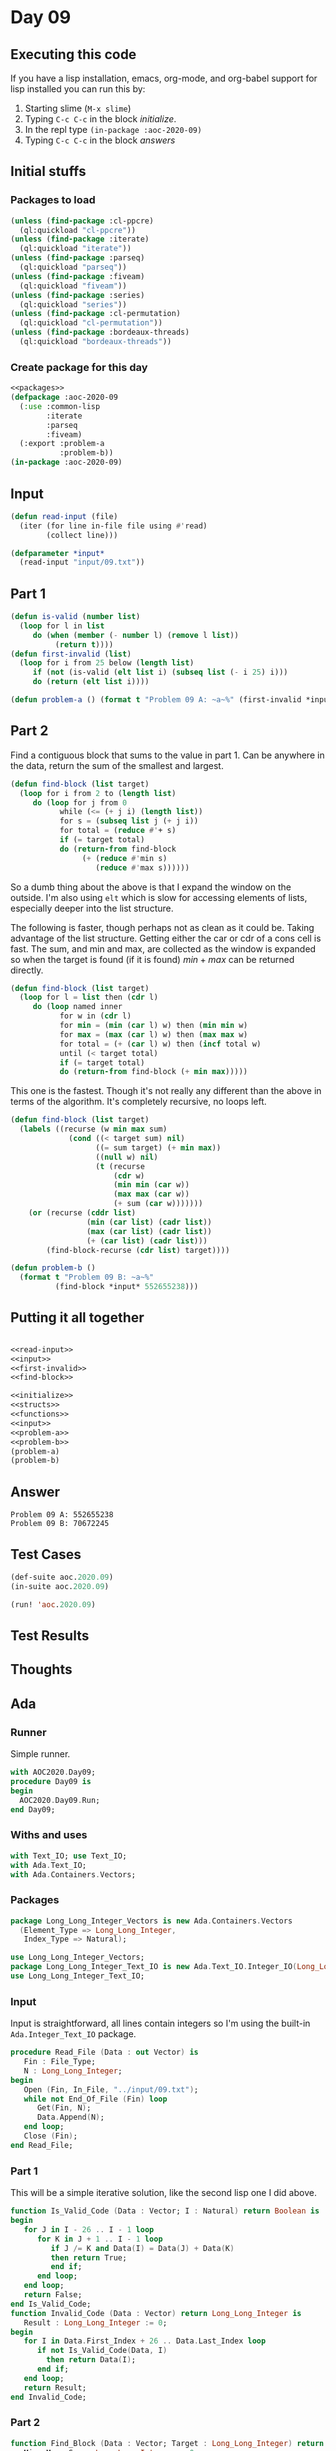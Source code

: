 #+STARTUP: indent contents
#+OPTIONS: num:nil toc:nil
* Day 09
** Executing this code
If you have a lisp installation, emacs, org-mode, and org-babel
support for lisp installed you can run this by:
1. Starting slime (=M-x slime=)
2. Typing =C-c C-c= in the block [[initialize][initialize]].
3. In the repl type =(in-package :aoc-2020-09)=
4. Typing =C-c C-c= in the block [[answers][answers]]
** Initial stuffs
*** Packages to load
#+NAME: packages
#+BEGIN_SRC lisp :results silent
  (unless (find-package :cl-ppcre)
    (ql:quickload "cl-ppcre"))
  (unless (find-package :iterate)
    (ql:quickload "iterate"))
  (unless (find-package :parseq)
    (ql:quickload "parseq"))
  (unless (find-package :fiveam)
    (ql:quickload "fiveam"))
  (unless (find-package :series)
    (ql:quickload "series"))
  (unless (find-package :cl-permutation)
    (ql:quickload "cl-permutation"))
  (unless (find-package :bordeaux-threads)
    (ql:quickload "bordeaux-threads"))
#+END_SRC
*** Create package for this day
#+NAME: initialize
#+BEGIN_SRC lisp :noweb yes :results silent
  <<packages>>
  (defpackage :aoc-2020-09
    (:use :common-lisp
          :iterate
          :parseq
          :fiveam)
    (:export :problem-a
             :problem-b))
  (in-package :aoc-2020-09)
#+END_SRC
** Input
#+NAME: read-input
#+BEGIN_SRC lisp :results silent
  (defun read-input (file)
    (iter (for line in-file file using #'read)
          (collect line)))
#+END_SRC
#+NAME: input
#+BEGIN_SRC lisp :noweb yes :results silent
  (defparameter *input*
    (read-input "input/09.txt"))
#+END_SRC
** Part 1
#+NAME: first-invalid
#+BEGIN_SRC lisp :results silent
  (defun is-valid (number list)
    (loop for l in list
       do (when (member (- number l) (remove l list))
            (return t))))
  (defun first-invalid (list)
    (loop for i from 25 below (length list)
       if (not (is-valid (elt list i) (subseq list (- i 25) i)))
       do (return (elt list i))))
#+END_SRC
#+NAME: problem-a
#+BEGIN_SRC lisp :noweb yes :results silent
  (defun problem-a () (format t "Problem 09 A: ~a~%" (first-invalid *input*)))
#+END_SRC
** Part 2
Find a contiguous block that sums to the value in part 1. Can be
anywhere in the data, return the sum of the smallest and largest.
#+BEGIN_SRC lisp :results silent
  (defun find-block (list target)
    (loop for i from 2 to (length list)
       do (loop for j from 0
             while (<= (+ j i) (length list))
             for s = (subseq list j (+ j i))
             for total = (reduce #'+ s)
             if (= target total)
             do (return-from find-block
                  (+ (reduce #'min s)
                     (reduce #'max s))))))
#+END_SRC
So a dumb thing about the above is that I expand the window on the
outside. I'm also using =elt= which is slow for accessing elements of
lists, especially deeper into the list structure.

The following is faster, though perhaps not as clean as it could
be. Taking advantage of the list structure. Getting either the car or
cdr of a cons cell is fast. The sum, and min and max, are collected as
the window is expanded so when the target is found (if it is found)
$min + max$ can be returned directly.
#+BEGIN_SRC lisp :results silent
  (defun find-block (list target)
    (loop for l = list then (cdr l)
       do (loop named inner
             for w in (cdr l)
             for min = (min (car l) w) then (min min w)
             for max = (max (car l) w) then (max max w)
             for total = (+ (car l) w) then (incf total w)
             until (< target total)
             if (= target total)
             do (return-from find-block (+ min max)))))
#+END_SRC

This one is the fastest. Though it's not really any different than the
above in terms of the algorithm. It's completely recursive, no loops
left.
#+NAME: find-block
#+BEGIN_SRC lisp :results silent
  (defun find-block (list target)
    (labels ((recurse (w min max sum)
               (cond ((< target sum) nil)
                     ((= sum target) (+ min max))
                     ((null w) nil)
                     (t (recurse
                         (cdr w)
                         (min min (car w))
                         (max max (car w))
                         (+ sum (car w)))))))
      (or (recurse (cddr list)
                   (min (car list) (cadr list))
                   (max (car list) (cadr list))
                   (+ (car list) (cadr list)))
          (find-block-recurse (cdr list) target))))
#+END_SRC

#+NAME: problem-b
#+BEGIN_SRC lisp :noweb yes :results silent
  (defun problem-b ()
    (format t "Problem 09 B: ~a~%"
            (find-block *input* 552655238)))
#+END_SRC
** Putting it all together
#+NAME: structs
#+BEGIN_SRC lisp :noweb yes :results silent

#+END_SRC
#+NAME: functions
#+BEGIN_SRC lisp :noweb yes :results silent
  <<read-input>>
  <<input>>
  <<first-invalid>>
  <<find-block>>
#+END_SRC
#+NAME: answers
#+BEGIN_SRC lisp :results output :exports both :noweb yes :tangle no
  <<initialize>>
  <<structs>>
  <<functions>>
  <<input>>
  <<problem-a>>
  <<problem-b>>
  (problem-a)
  (problem-b)
#+END_SRC
** Answer
#+RESULTS: answers
: Problem 09 A: 552655238
: Problem 09 B: 70672245
** Test Cases
#+NAME: test-cases
#+BEGIN_SRC lisp :results output :exports both
  (def-suite aoc.2020.09)
  (in-suite aoc.2020.09)

  (run! 'aoc.2020.09)
#+END_SRC
** Test Results
#+RESULTS: test-cases
** Thoughts
** Ada
*** Runner
Simple runner.
#+BEGIN_SRC ada :tangle ada/day09.adb
  with AOC2020.Day09;
  procedure Day09 is
  begin
    AOC2020.Day09.Run;
  end Day09;
#+END_SRC
*** Withs and uses
#+NAME: with-use
#+BEGIN_SRC ada
  with Text_IO; use Text_IO;
  with Ada.Text_IO;
  with Ada.Containers.Vectors;
#+END_SRC
*** Packages
#+NAME: vectors
#+BEGIN_SRC ada
  package Long_Long_Integer_Vectors is new Ada.Containers.Vectors
    (Element_Type => Long_Long_Integer,
     Index_Type => Natural);

  use Long_Long_Integer_Vectors;
  package Long_Long_Integer_Text_IO is new Ada.Text_IO.Integer_IO(Long_Long_Integer);
  use Long_Long_Integer_Text_IO;
#+END_SRC
*** Input
Input is straightforward, all lines contain integers so I'm using the
built-in =Ada.Integer_Text_IO= package.
#+NAME: read-file
#+BEGIN_SRC ada
  procedure Read_File (Data : out Vector) is
     Fin : File_Type;
     N : Long_Long_Integer;
  begin
     Open (Fin, In_File, "../input/09.txt");
     while not End_Of_File (Fin) loop
        Get(Fin, N);
        Data.Append(N);
     end loop;
     Close (Fin);
  end Read_File;
#+END_SRC
*** Part 1
This will be a simple iterative solution, like the second lisp one I
did above.
#+NAME: part-1
#+BEGIN_SRC ada
  function Is_Valid_Code (Data : Vector; I : Natural) return Boolean is
  begin
     for J in I - 26 .. I - 1 loop
        for K in J + 1 .. I - 1 loop
           if J /= K and Data(I) = Data(J) + Data(K)
           then return True;
           end if;
        end loop;
     end loop;
     return False;
  end Is_Valid_Code;
  function Invalid_Code (Data : Vector) return Long_Long_Integer is
     Result : Long_Long_Integer := 0;
  begin
     for I in Data.First_Index + 26 .. Data.Last_Index loop
        if not Is_Valid_Code(Data, I)
          then return Data(I);
        end if;
     end loop;
     return Result;
  end Invalid_Code;
#+END_SRC
*** Part 2
#+BEGIN_SRC ada
  function Find_Block (Data : Vector; Target : Long_Long_Integer) return Long_Long_Integer is
     Min, Max, Sum : Long_Long_Integer := 0;
  begin
     for I in Data.First_Index .. Data.Last_Index - 2 loop
        Min := Data (I);
        Max := Data (I);
        Sum := Data (I);
        for J in I + 1 .. Data.Last_Index loop
           Min := Long_Long_Integer'Min(Data (J), Min);
           Max := Long_Long_Integer'Max(Data (J), Max);
           Sum := Sum + Data (J);
           exit when Target < Sum;
           if Sum = Target then return Min + Max; end if;
        end loop;
     end loop;
     return Min + Max;
  end Find_Block;
#+END_SRC
After seeing some other solutions and doing some algebra, I realized
I'd selected a very inefficient approach (above). Finding the range
(though not the min/max) can be done in a single pass by keeping a
running sum.
#+NAME: part-2
#+BEGIN_SRC ada
  function Find_Block (Data : Vector; Target : Long_Long_Integer) return Long_Long_Integer is
     Min, Max, Sum : Long_Long_Integer := 0;
     I, J : Natural;
  begin
     I := Data.First_Index;
     J := I + 1;
     Sum := Data(I) + Data(J);
     while Sum /= Target and J <= Data.Last_Index loop
        if Target < Sum then
           Sum := Sum - Data(I);
           I := I + 1;
        end if;
        if I = J or Sum < Target then
           J := J + 1;
           Sum := Sum + Data(J);
        end if;
     end loop;
     Min := Data(I);
     Max := Data(I);
     for K in I+1 .. J loop
        Min := Long_Long_Integer'Min(Data (J), Min);
        Max := Long_Long_Integer'Max(Data (J), Max);
     end loop;
     return Min + Max;
  end Find_Block;
#+END_SRC
That runs in about 1/3rd the time than the previous version needed.
*** Specification
Specification for solution.
#+BEGIN_SRC ada :tangle ada/aoc2020-day09.ads
  package AOC2020.Day09 is
     procedure Run;
  end AOC2020.Day09;
#+END_SRC
*** Rest
Actual implementation body.
#+BEGIN_SRC ada :noweb yes :tangle ada/aoc2020-day09.adb
  <<with-use>>
  package body AOC2020.Day09 is
     <<vectors>>
     <<read-file>>
     <<part-1>>
     <<part-2>>
     procedure Run is
       Data : Vector;
       Invalid : Long_Long_Integer;
     begin
        Read_File (Data);
        Put_Line ("Advent of Code 2020 Day 09 -"); New_Line;
        Invalid := Invalid_Code(Data);
        Put_Line ("The result for Part 1 is: " & Invalid'Image);
        Put_Line ("The result for Part 2 is: " & Find_Block(Data, Invalid)'Image);
     end Run;
  end AOC2020.Day09;
#+END_SRC
*** Execution
In order to run this you have to "tangle" the code first using =C-c
C-v C-t=.

#+BEGIN_SRC shell :tangle no :results output :exports both
  cd ada
  gnatmake day09
  ./day09
#+END_SRC

#+RESULTS:
: Advent of Code 2020 Day 09 -
: 
: The result for Part 1 is:  552655238
: The result for Part 2 is:  70672245
